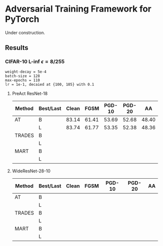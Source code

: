 * Adversarial Training Framework for PyTorch


Under construction.

** Results
*** CIFAR-10 L-inf $\epsilon=8/255$
#+begin_src
weight-decay = 5e-4
batch-size = 128
max-epochs = 110
lr = 1e-1, decaied at {100, 105} with 0.1
#+end_src
**** PreAct ResNet-18
| Method | Best/Last | Clean |  FGSM | PGD-10 | PGD-20 |    AA |
|--------+-----------+-------+-------+--------+--------+-------|
| AT     | B         | 83.14 | 61.41 |  53.69 |  52.68 | 48.40 |
|        | L         | 83.74 | 61.77 |  53.35 |  52.38 | 48.36 |
| TRADES | B         |       |       |        |        |       |
|        | L         |       |       |        |        |       |
| MART   | B         |       |       |        |        |       |
|        | L         |       |       |        |        |       |
**** WideResNet-28-10
| Method | Best/Last | Clean | FGSM | PGD-10 | PGD-20 | AA |
|--------+-----------+-------+------+--------+--------+----|
| AT     | B         |       |      |        |        |    |
|        | L         |       |      |        |        |    |
| TRADES | B         |       |      |        |        |    |
|        | L         |       |      |        |        |    |
| MART   | B         |       |      |        |        |    |
|        | L         |       |      |        |        |    |
